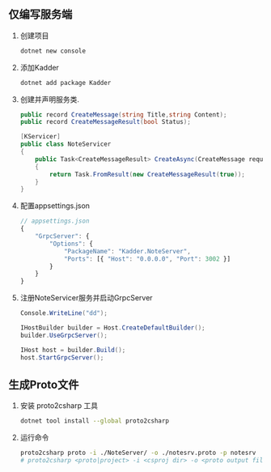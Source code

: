 #+OPTIONS: toc:nil
** 仅编写服务端
1. 创建项目
   #+BEGIN_SRC sh
     dotnet new console
   #+END_SRC
2.  添加Kadder

   #+BEGIN_SRC sh
     dotnet add package Kadder
   #+END_SRC

3.  创建并声明服务类.

   #+BEGIN_SRC csharp
     public record CreateMessage(string Title,string Content);
     public record CreateMessageResult(bool Status);
        
     [KServicer]
     public class NoteServicer
     {
	     public Task<CreateMessageResult> CreateAsync(CreateMessage request)
	     {
		     return Task.FromResult(new CreateMessageResult(true));
	     }
     }
   #+END_SRC

4.  配置appsettings.json

   #+BEGIN_SRC js
     // appsettings.json
     {
	     "GrpcServer": {
		     "Options": {
			     "PackageName": "Kadder.NoteServer",
			     "Ports": [{ "Host": "0.0.0.0", "Port": 3002 }]
		     }
	     }
     }

   #+END_SRC

5.  注册NoteServicer服务并启动GrpcServer

   #+BEGIN_SRC csharp
     Console.WriteLine("dd");
		
     IHostBuilder builder = Host.CreateDefaultBuilder();
     builder.UseGrpcServer();
        
     IHost host = builder.Build();
     host.StartGrpcServer();
   #+END_SRC

** 生成Proto文件
1.  安装 proto2csharp 工具

   #+BEGIN_SRC sh
     dotnet tool install --global proto2csharp
   #+END_SRC

2.  运行命令

   #+BEGIN_SRC sh
     proto2csharp proto -i ./NoteServer/ -o ./notesrv.proto -p notesrv
     # proto2csharp <proto|project> -i <csproj dir> -o <proto output file> -p <package>
   #+END_SRC

